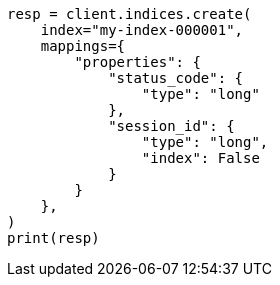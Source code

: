 // This file is autogenerated, DO NOT EDIT
// mapping/params/doc-values.asciidoc:37

[source, python]
----
resp = client.indices.create(
    index="my-index-000001",
    mappings={
        "properties": {
            "status_code": {
                "type": "long"
            },
            "session_id": {
                "type": "long",
                "index": False
            }
        }
    },
)
print(resp)
----
